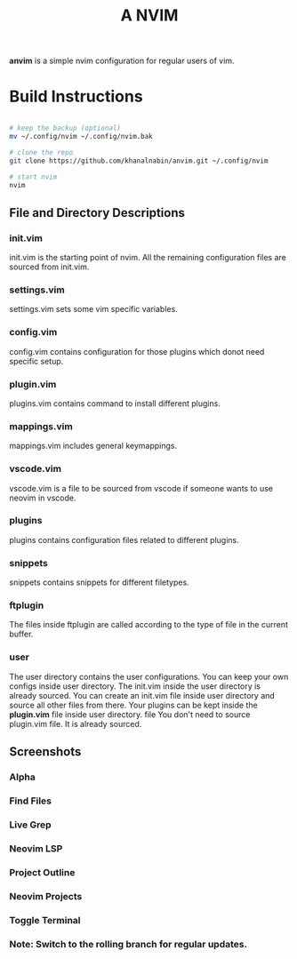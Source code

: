 #+TITLE: A NVIM
*anvim* is a simple nvim configuration for regular users of vim.
* Build Instructions
#+BEGIN_SRC bash

# keep the backup (optional)
mv ~/.config/nvim ~/.config/nvim.bak

# clone the repo
git clone https://github.com/khanalnabin/anvim.git ~/.config/nvim

# start nvim
nvim

#+END_SRC

** File and Directory Descriptions

*** init.vim
init.vim is the starting point of nvim. All the remaining configuration files 
are sourced from init.vim.

*** settings.vim
settings.vim sets some vim specific variables.

*** config.vim
config.vim contains configuration for those plugins which donot need specific setup. 

*** plugin.vim
plugins.vim contains command to install different plugins.

*** mappings.vim
mappings.vim includes general keymappings. 

*** vscode.vim
vscode.vim is a file to be sourced from vscode if someone wants to use neovim in vscode.

*** plugins
plugins contains configuration files related to different plugins.

*** snippets
snippets contains snippets for different filetypes.

*** ftplugin
The files  inside ftplugin are called according to the type of file in the current buffer.

*** user
The user directory contains the user configurations. You can keep your own configs inside user directory.
The init.vim inside the user directory is already sourced. You can create an init.vim file inside user directory
and source all other files from there. Your plugins can be kept inside the *plugin.vim* file inside user directory. file
You don't need to source plugin.vim file. It is already sourced.

** Screenshots 
*** Alpha
[[./screenshots/alpha.png]]
*** Find Files
[[./screenshots/find-files.png]]
*** Live Grep 
[[./screenshots/live-grep.png]]
*** Neovim LSP
[[./screenshots/lsp.png]]
*** Project Outline
[[./screenshots/outline.png]]
*** Neovim Projects
[[./screenshots/projects.png]]
*** Toggle Terminal
[[./screenshots/toggleterm.png]]

*** Note: Switch to the rolling branch for regular updates.
